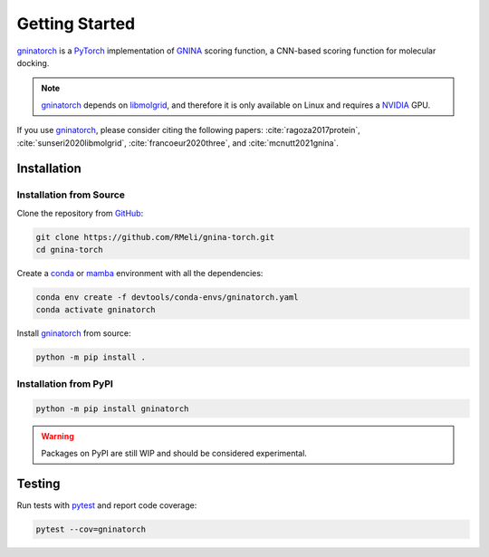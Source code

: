 Getting Started
===============

gninatorch_ is a PyTorch_ implementation of GNINA_ scoring function, a CNN-based scoring function for molecular docking.

.. note::
    gninatorch_ depends on libmolgrid_, and therefore it is only available on Linux and requires a NVIDIA_ GPU.

If you use gninatorch_, please consider citing the following papers: :cite:`ragoza2017protein`, :cite:`sunseri2020libmolgrid`, :cite:`francoeur2020three`, and :cite:`mcnutt2021gnina`.

Installation
------------

Installation from Source
~~~~~~~~~~~~~~~~~~~~~~~~

Clone the repository from GitHub_:

.. code-block:: bash

    git clone https://github.com/RMeli/gnina-torch.git
    cd gnina-torch

Create a conda_ or mamba_ environment with all the dependencies:

.. code-block:: bash

    conda env create -f devtools/conda-envs/gninatorch.yaml
    conda activate gninatorch

Install gninatorch_ from source:

.. code-block:: bash

    python -m pip install .


Installation from PyPI
~~~~~~~~~~~~~~~~~~~~~

.. code-block:: bash

    python -m pip install gninatorch

.. warning::

    Packages on PyPI are still WIP and should be considered experimental.

Testing
-------

Run tests with pytest_ and report code coverage:

.. code-block:: bash

    pytest --cov=gninatorch

.. raw:: html

   <hr>

.. bibliography::
   :cited:

.. _GNINA: https://github.com/gnina/gnina
.. _conda: https://docs.conda.io/en/latest/
.. _mamba: https://mamba.readthedocs.io/en/latest/user_guide/mamba.html
.. _gninatorch: https://gnina-torch.readthedocs.io/en/latest/index.html
.. _libmolgrid: https://gnina.github.io/libmolgrid/
.. _NVIDIA: https://www.nvidia.com/
.. _PyTorch: https://pytorch.org/
.. _pytest: https://docs.pytest.org/en/7.1.x/contents.html
.. _GitHub: https://github.com/